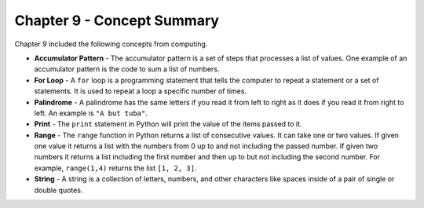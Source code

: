 ..  Copyright (C)  Mark Guzdial, Barbara Ericson, Briana Morrison
    Permission is granted to copy, distribute and/or modify this document
    under the terms of the GNU Free Documentation License, Version 1.3 or
    any later version published by the Free Software Foundation; with
    Invariant Sections being Forward, Prefaces, and Contributor List,
    no Front-Cover Texts, and no Back-Cover Texts.  A copy of the license
    is included in the section entitled "GNU Free Documentation License".

.. setup for automatic question numbering.

.. 	qnum::
	:start: 1
	:prefix: csp-9-4-


Chapter 9 - Concept Summary
============================

Chapter 9 included the following concepts from computing.

..	index::
    single: accumulator pattern
    single: for loop
    single: palindrome
    single: range
	single: string

- **Accumulator Pattern** - The accumulator pattern is a set of steps that processes a list of values.  One example of an accumulator pattern is the code to sum a list of numbers.  
- **For Loop** - A ``for`` loop is a programming statement that tells the computer to repeat a statement or a set of statements. It is used to repeat a loop a specific number of times.
- **Palindrome** - A palindrome has the same letters if you read it from left to right as it does if you read it from right to left.  An example is ``"A but tuba"``.  
- **Print** - The ``print`` statement in Python will print the value of the items passed to it.  
- **Range** - The ``range`` function in Python returns a list of consecutive values.  It can take one or two values.  If given one value it returns a list with the numbers from 0 up to and not including the passed number.  If given two numbers it returns a list including the first number and then up to but not including the second number.  For example, ``range(1,4)`` returns the list ``[1, 2, 3]``.
- **String** - A string is a collection of letters, numbers, and other characters like spaces inside of a pair of single or double quotes.